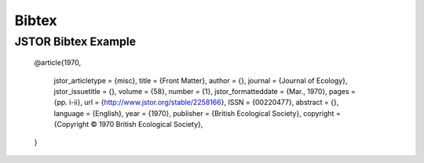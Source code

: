 Bibtex
========


JSTOR Bibtex Example
-----------------------
    
    @article{1970,
    
     jstor_articletype = {misc},
     title = {Front Matter},
     author = {},
     journal = {Journal of Ecology},
     jstor_issuetitle = {},
     volume = {58},
     number = {1},
     jstor_formatteddate = {Mar., 1970},
     pages = {pp. i-ii},
     url = {http://www.jstor.org/stable/2258166},
     ISSN = {00220477},
     abstract = {},
     language = {English},
     year = {1970},
     publisher = {British Ecological Society},
     copyright = {Copyright © 1970 British Ecological Society},
    }
